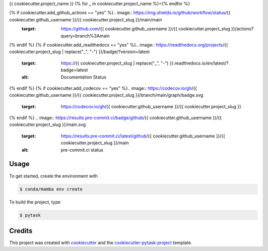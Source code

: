 {{ cookiecutter.project_name }}
{% for _ in cookiecutter.project_name %}={% endfor %}

{% if cookiecutter.add_github_actions == "yes" %}.. image:: https://img.shields.io/github/workflow/status/{{ cookiecutter.github_username }}/{{ cookiecutter.project_slug }}/main/main
    :target: https://github.com/{{ cookiecutter.github_username }}/{{ cookiecutter.project_slug }}/actions?query=branch%3Amain
{% endif %}
{% if cookiecutter.add_readthedocs == "yes" %}.. image:: https://readthedocs.org/projects/{{ cookiecutter.project_slug | replace("_", "-") }}/badge/?version=latest
    :target: https://{{ cookiecutter.project_slug | replace("_", "-") }}.readthedocs.io/en/latest/?badge=latest
    :alt: Documentation Status
{% endif %}
{% if cookiecutter.add_codecov == "yes" %}.. image:: https://codecov.io/gh/{{ cookiecutter.github_username }}/{{ cookiecutter.project_slug }}/branch/main/graph/badge.svg
    :target: https://codecov.io/gh/{{ cookiecutter.github_username }}/{{ cookiecutter.project_slug }}
{% endif %}
.. image:: https://results.pre-commit.ci/badge/github/{{ cookiecutter.github_username }}/{{ cookiecutter.project_slug }}/main.svg
    :target: https://results.pre-commit.ci/latest/github/{{ cookiecutter.github_username }}/{{ cookiecutter.project_slug }}/main
    :alt: pre-commit.ci status

.. image:: https://img.shields.io/badge/code%20style-black-000000.svg
    :target: https://github.com/ambv/black


Usage
-----

To get started, create the environment with

.. code-block:: console

    $ conda/mamba env create

To build the project, type

.. code-block:: console

    $ pytask


Credits
-------

This project was created with `cookiecutter <https://github.com/audreyr/cookiecutter>`_
and the `cookiecutter-pytask-project <https://github.com/pytask-dev/cookiecutter-pytask-project>`_
template.
